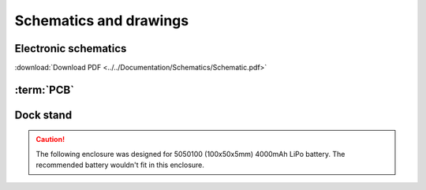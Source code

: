 Schematics and drawings
=======================

Electronic schematics
---------------------
.. image:: ../../Documentation/Schematics/Schematic_1.png
    :width: 30%

.. image:: ../../Documentation/Schematics/Schematic_2.png
    :width: 30%

.. image:: ../../Documentation/Schematics/Schematic_3.png
    :width: 30%

:download:`Download PDF <../../Documentation/Schematics/Schematic.pdf>`

.. _pcb:

:term:`PCB`
----------

.. raw:: html

    <iframe src="_static/ibom.html" height="800px" width="100%"></iframe>


.. _dock:

Dock stand
-----------------------

.. Caution::
    The following enclosure was designed for 5050100 (100x50x5mm) 4000mAh LiPo battery. The recommended battery wouldn't fit in this enclosure.


.. image:: ../../Enclosure/Render.png
    :width: 100%

 - :download:`Bottom <../../Enclosure/Bottom.stl>`
 - :download:`Top <../../Enclosure/Top.stl>`

